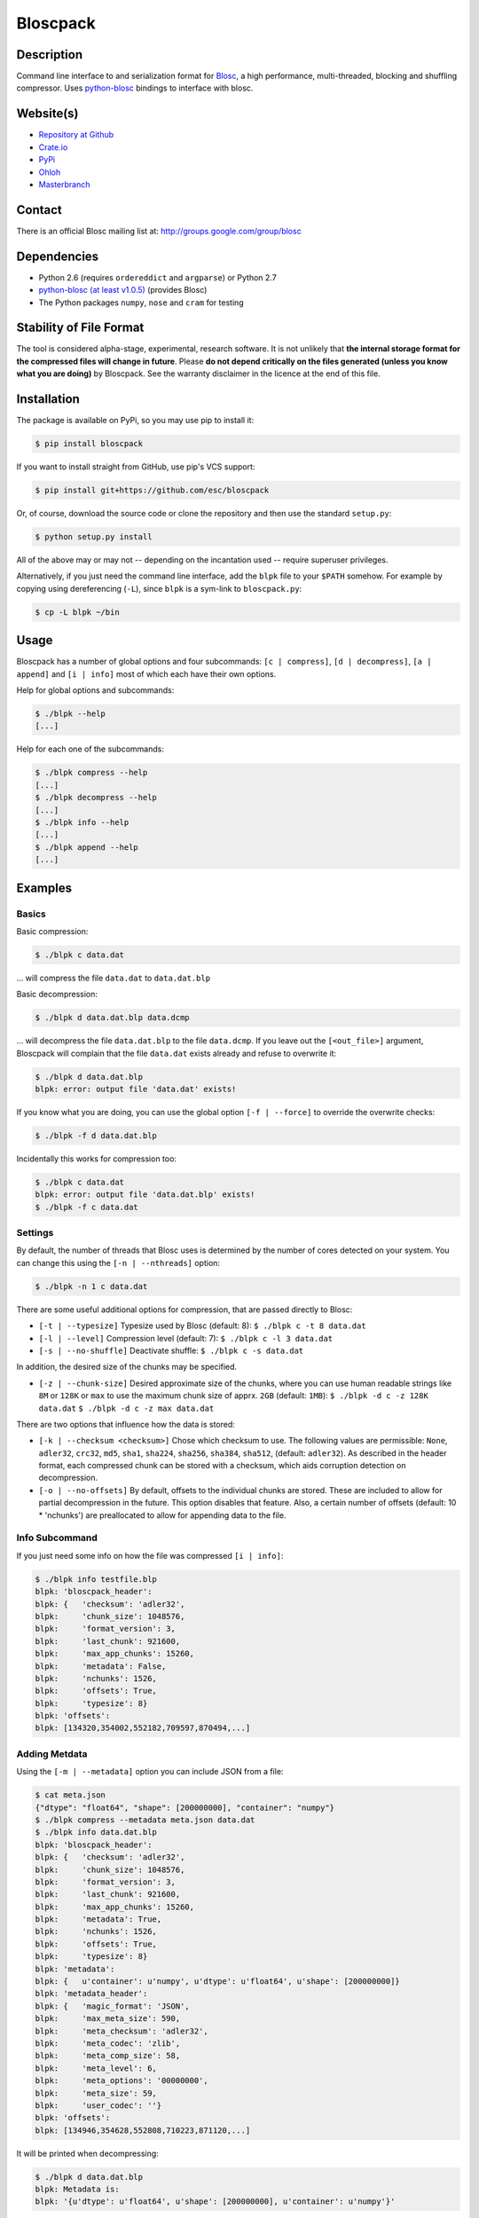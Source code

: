 Bloscpack
=========

.. image:: https://badge.fury.io/py/bloscpack.png
    :target: https://crate.io/packages/bloscpack

.. image:: https://travis-ci.org/esc/bloscpack.png?branch=master
        :target: https://travis-ci.org/esc/bloscpack

.. image:: https://coveralls.io/repos/esc/bloscpack/badge.png
        :target: https://coveralls.io/r/esc/bloscpack

.. image:: https://pypip.in/d/bloscpack/badge.png
        :target: https://crate.io/packages/bloscpack


Description
-----------

Command line interface to and serialization format for `Blosc
<http://blosc.pytables.org/trac>`_, a high performance, multi-threaded,
blocking and shuffling compressor. Uses `python-blosc
<https://github.com/FrancescAlted/python-blosc>`_ bindings to interface with
blosc.

Website(s)
----------

* `Repository at Github <https://github.com/esc/bloscpack>`_

* `Crate.io <https://crate.io/packages/bloscpack/>`_
* `PyPi <https://pypi.python.org/pypi/bloscpack>`_
* `Ohloh <https://www.ohloh.net/p/bloscpack>`_
* `Masterbranch <https://masterbranch.com/bloscpack-project/1751103>`_


Contact
-------

There is an official Blosc mailing list at: http://groups.google.com/group/blosc

Dependencies
------------

* Python 2.6 (requires ``ordereddict`` and ``argparse``) or Python 2.7
* `python-blosc  <https://github.com/FrancescAlted/python-blosc>`_
  `(at least v1.0.5) <https://github.com/FrancescAlted/python-blosc/tree/v1.0.5>`_ (provides Blosc)
* The Python packages ``numpy``, ``nose`` and ``cram`` for testing

Stability of File Format
------------------------

The tool is considered alpha-stage, experimental, research software. It is not
unlikely that **the internal storage format for the compressed files will
change in future**. Please **do not depend critically on the files generated
(unless you know what you are doing)** by Bloscpack. See the warranty disclaimer
in the licence at the end of this file.

Installation
------------

The package is available on PyPi, so you may use pip to install it:

.. code-block:: console

    $ pip install bloscpack

If you want to install straight from GitHub, use pip's VCS support:

.. code-block:: console

    $ pip install git+https://github.com/esc/bloscpack

Or, of course, download the source code or clone the repository and then use
the standard ``setup.py``:

.. code-block:: console

    $ python setup.py install

All of the above may or may not -- depending on the incantation used -- require
superuser privileges.

Alternatively, if you just need the command line interface, add the ``blpk``
file to your ``$PATH`` somehow. For example by copying using dereferencing
(``-L``), since ``blpk`` is a sym-link to ``bloscpack.py``:

.. code-block:: console

    $ cp -L blpk ~/bin

Usage
-----

Bloscpack has a number of global options and four subcommands: ``[c |
compress]``, ``[d | decompress]``, ``[a | append]`` and ``[i | info]`` most of
which each have their own options.

Help for global options and subcommands:

.. code-block:: console

    $ ./blpk --help
    [...]

Help for each one of the subcommands:

.. code-block:: console

    $ ./blpk compress --help
    [...]
    $ ./blpk decompress --help
    [...]
    $ ./blpk info --help
    [...]
    $ ./blpk append --help
    [...]

Examples
--------

Basics
~~~~~~

Basic compression:

.. code-block:: console

    $ ./blpk c data.dat

... will compress the file ``data.dat`` to ``data.dat.blp``

Basic decompression:

.. code-block:: console

    $ ./blpk d data.dat.blp data.dcmp

... will decompress the file ``data.dat.blp`` to the file ``data.dcmp``. If you
leave out the ``[<out_file>]`` argument, Bloscpack will complain that the file
``data.dat`` exists already and refuse to overwrite it:

.. code-block:: console

    $ ./blpk d data.dat.blp
    blpk: error: output file 'data.dat' exists!

If you know what you are doing, you can use the global option ``[-f |
--force]`` to override the overwrite checks:

.. code-block:: console

    $ ./blpk -f d data.dat.blp

Incidentally this works for compression too:

.. code-block:: console

    $ ./blpk c data.dat
    blpk: error: output file 'data.dat.blp' exists!
    $ ./blpk -f c data.dat

Settings
~~~~~~~~

By default, the number of threads that Blosc uses is determined by the number
of cores detected on your system. You can change this using the ``[-n |
--nthreads]`` option:

.. code-block:: console

    $ ./blpk -n 1 c data.dat

There are some useful additional options for compression, that are passed
directly to Blosc:

* ``[-t | --typesize]``
  Typesize used by Blosc (default: 8):
  ``$ ./blpk c -t 8 data.dat``
* ``[-l | --level]``
  Compression level (default: 7):
  ``$ ./blpk c -l 3 data.dat``
* ``[-s | --no-shuffle]``
  Deactivate shuffle:
  ``$ ./blpk c -s data.dat``

In addition, the desired size of the chunks may be specified.

* ``[-z | --chunk-size]``
  Desired approximate size of the chunks, where you can use human readable
  strings like ``8M`` or ``128K`` or ``max`` to use the maximum chunk size of
  apprx. ``2GB`` (default: ``1MB``):
  ``$ ./blpk -d c -z 128K data.dat``
  ``$ ./blpk -d c -z max data.dat``

There are two options that influence how the data is stored:

* ``[-k | --checksum <checksum>]``
  Chose which checksum to use. The following values are permissible:
  ``None``, ``adler32``, ``crc32``, ``md5``,
  ``sha1``, ``sha224``, ``sha256``, ``sha384``,
  ``sha512``, (default: ``adler32``). As described in the header format, each
  compressed chunk can be stored with a checksum, which aids corruption
  detection on decompression.

* ``[-o | --no-offsets]``
  By default, offsets to the individual chunks are stored. These are included
  to allow for partial decompression in the future. This option disables that
  feature. Also, a certain number of offsets (default: 10 * 'nchunks') are
  preallocated to allow for appending data to the file.

Info Subcommand
~~~~~~~~~~~~~~~

If you just need some info on how the file was compressed ``[i | info]``:

.. code-block:: console

   $ ./blpk info testfile.blp
   blpk: 'bloscpack_header':
   blpk: {   'checksum': 'adler32',
   blpk:     'chunk_size': 1048576,
   blpk:     'format_version': 3,
   blpk:     'last_chunk': 921600,
   blpk:     'max_app_chunks': 15260,
   blpk:     'metadata': False,
   blpk:     'nchunks': 1526,
   blpk:     'offsets': True,
   blpk:     'typesize': 8}
   blpk: 'offsets':
   blpk: [134320,354002,552182,709597,870494,...]

Adding Metdata
~~~~~~~~~~~~~~

Using the ``[-m | --metadata]`` option you can include JSON from a file:

.. code-block:: console

   $ cat meta.json
   {"dtype": "float64", "shape": [200000000], "container": "numpy"}
   $ ./blpk compress --metadata meta.json data.dat
   $ ./blpk info data.dat.blp
   blpk: 'bloscpack_header':
   blpk: {   'checksum': 'adler32',
   blpk:     'chunk_size': 1048576,
   blpk:     'format_version': 3,
   blpk:     'last_chunk': 921600,
   blpk:     'max_app_chunks': 15260,
   blpk:     'metadata': True,
   blpk:     'nchunks': 1526,
   blpk:     'offsets': True,
   blpk:     'typesize': 8}
   blpk: 'metadata':
   blpk: {   u'container': u'numpy', u'dtype': u'float64', u'shape': [200000000]}
   blpk: 'metadata_header':
   blpk: {   'magic_format': 'JSON',
   blpk:     'max_meta_size': 590,
   blpk:     'meta_checksum': 'adler32',
   blpk:     'meta_codec': 'zlib',
   blpk:     'meta_comp_size': 58,
   blpk:     'meta_level': 6,
   blpk:     'meta_options': '00000000',
   blpk:     'meta_size': 59,
   blpk:     'user_codec': ''}
   blpk: 'offsets':
   blpk: [134946,354628,552808,710223,871120,...]

It will be printed when decompressing:

.. code-block:: console

    $ ./blpk d data.dat.blp
    blpk: Metadata is:
    blpk: '{u'dtype': u'float64', u'shape': [200000000], u'container': u'numpy'}'

Appending
~~~~~~~~~

You can also append data to an existing bloscpack compressed file:

.. code-block:: console

   $ ./blpk append data.dat.blp data.dat

However there are certain limitations on the amount of data can be appended.
For example, if there is an offsets section, there must be enough room to store
the offsets for the appended chunks. If no offsets exists, you may append as
much data as possible given the limitations governed by the maximum number of
chunks and the chunk-size. Additionally, there are limitations on the
compression options. For example, one cannot change the checksum used. It is
however possible to change the compression level, the typesize and the shuffle
option for the appended chunks.

Verbose and Debug mode
~~~~~~~~~~~~~~~~~~~~~~

Lastly there are two options to control how much output is produced,

The first causes basic info to be printed, ``[-v | --verbose]``:

.. code-block:: console

    $ ./blpk --verbose compress --chunk-size 0.5G data.dat
    blpk: getting ready for compression
    blpk: input file is: data.dat
    blpk: output file is: data.dat.blp
    blpk: using 8 threads
    blpk: input file size: 1.49G (1600000000B)
    blpk: nchunks: 3
    blpk: chunk_size: 512.0M (536870912B)
    blpk: output file size: 161.9M (169759818B)
    blpk: compression ratio: 0.106100
    blpk: done

... and ``[-d | --debug]`` prints a detailed account of what is going on:

.. code-block:: console

    $ ./blpk --debug compress --chunk-size 0.5G data.dat
    blpk: command line argument parsing complete
    blpk: command line arguments are:
    blpk:   nchunks: None
    blpk:   force: False
    blpk:   verbose: False
    blpk:   offsets: True
    blpk:   checksum: adler32
    blpk:   subcommand: compress
    blpk:   out_file: None
    blpk:   in_file: data.dat
    blpk:   chunk_size: 512.0M (536870912B)
    blpk:   debug: True
    blpk:   shuffle: True
    blpk:   typesize: 8
    blpk:   clevel: 7
    blpk:   nthreads: 8
    blpk: getting ready for compression
    blpk: blosc args are:
    blpk:   typesize: 8
    blpk:   shuffle: True
    blpk:   clevel: 7
    blpk: input file is: data.dat
    blpk: output file is: data.dat.blp
    blpk: using 8 threads
    blpk: input file size: 1.49G (1600000000B)
    blpk: 'chunk_size' proposed
    blpk: nchunks: 3
    blpk: chunk_size: 512.0M (536870912B)
    blpk: last_chunk_size: 501.88M (526258176B)
    blpk: raw_bloscpack_header: 'blpk\x02\x01\x01\x08\x00\x00\x00 \x00\x10^\x1f\x03\x00\x00\x00\x00\x00\x00\x00\x00\x00\x00\x00\x00\x00\x00\x00'
    blpk: chunk '0' written, in: 512.0M (536870912B) out: 55.69M (58399001B)
    blpk: checksum (adler32): '\xf7\xaa\xa3\xdf' offset: '56'
    blpk: chunk '1' written, in: 512.0M (536870912B) out: 53.85M (56463343B)
    blpk: checksum (adler32): '\xafo\xfe\xfd' offset: '58399061'
    blpk: chunk '2' (last) written, in: 501.88M (526258176B) out: 52.35M (54897406B)
    blpk: checksum (adler32): '\x91v\x07\\' offset: '114862408'
    blpk: Writing '3' offsets: '[56, 58399061, 114862408]'
    blpk: Raw offsets: '8\x00\x00\x00\x00\x00\x00\x00U\x19{\x03\x00\x00\x00\x00H\xa9\xd8\x06\x00\x00\x00\x00'
    blpk: output file size: 161.9M (169759818B)
    blpk: compression ratio: 0.106100
    blpk: done

Python API
----------

The Python API is still in flux, so this section is deliberately sparse.

Numpy
~~~~~

Numpy arrays can be serialized as bloscpack files, here is a very brief example:

.. code-block:: pycon

    >>> a = np.linspace(0, 1, 3e8)
    >>> print a.size, a.dtype
    300000000 float64
    >>> bp.pack_ndarray_file(a, 'a.blp')
    >>> b = bp.unpack_ndarray_file('a.blp')
    >>> (a == b).all()
    True

Looking at the generated file, we can see the Numpy metadata being saved:

.. code-block:: console

    $ lh a.blp
    -rw------- 1 esc esc 266M Aug 13 23:21 a.blp
    anaconda ~ esc@toolbox 
    $ blpk info a.blp
    blpk: bloscpack header: 
    blpk:     format_version=3,
    blpk:     offsets=True,
    blpk:     metadata=True,
    blpk:     checksum='adler32',
    blpk:     typesize=8,
    blpk:     chunk_size=1.0M (1048576B),
    blpk:     last_chunk=838.0K (858112B),
    blpk:     nchunks=2289,
    blpk:     max_app_chunks=22890
    blpk: 'metadata':
    blpk: {   u'container': u'numpy',
    blpk:     u'dtype': [[u'', u'<f8']],
    blpk:     u'order': u'C',
    blpk:     u'shape': [300000000]}
    blpk: 'metadata_header':
    blpk: {   'magic_format': 'JSON',
    blpk:     'max_meta_size': 740,
    blpk:     'meta_checksum': 'adler32',
    blpk:     'meta_codec': 'zlib',
    blpk:     'meta_comp_size': 68,
    blpk:     'meta_level': 6,
    blpk:     'meta_options': '00000000',
    blpk:     'meta_size': 74,
    blpk:     'user_codec': ''}
    blpk: 'offsets':
    blpk: [202240,408134,554982,690522,819749,...]

Alternatively, we can also use a string as storage:

.. code-block:: pycon

    >>> a = np.linspace(0, 1, 3e8)
    >>> c = pack_ndarray_str(a)
    >>> b = unpack_ndarray_str(c)
    >>> (a == b).all()
    True


Testing
-------

Basic Tests
~~~~~~~~~~~

Basic tests, runs quickly:

.. code-block:: console

    $ nosetests
    [...]

Heavier Tests
~~~~~~~~~~~~~

Extended tests using a larger file, may take some time, but will be nice to
memory:

.. code-block:: console

    $ nosetests test_bloscpack.py:pack_unpack_hard
    [...]

Extended tests using a huge file. This one take forever and needs loads (5G-6G)
of memory and loads of disk-space (10G). Use ``-s`` to print progress:

.. code-block:: console

    $ nosetests -s test_bloscpack.py:pack_unpack_extreme
    [...]

Note that, some compression/decompression tests create temporary files (on
UNIXoid systems this is under ``/tmp/blpk*``) which are deleted upon completion
of the respective test, both successful and unsuccessful, or when the test is
aborted with e.g. ``ctrl-c`` (using ``atexit`` magic).

Under rare circumstances, for example when aborting the deletion which is
triggered on abort you may be left with large files polluting your temporary
space.  Depending on your partitioning scheme etc.. doing this repeatedly, may
lead to you running out of space on the file-system.

Command Line Interface Tests
~~~~~~~~~~~~~~~~~~~~~~~~~~~~

The command line interface is tested with `cram <https://bitheap.org/cram/>`_:

.. code-block:: console

   $ ./test_bloscpack.cram
   [...]

Coverage
~~~~~~~~

To determine coverage you can pool togeher the coverage from the cram tests and
the unit tests:

.. code-block:: console

    $ COVERAGE=1 ./test_bloscpack.cram
    [...]
    $nosetests test_bloscpack.py --with-coverage --cover-package=bloscpack
    [...]

Benchmark
---------

Using the provided ``bench/blpk_vs_gzip.py`` script on a ``Intel(R) Core(TM)
i7-3667U CPU @ 2.00GHz`` CPU with 2 cores and 4 threads (active
hyperthreading), cpu frequency scaling activated but set to the ``performance``
governor (all cores scaled to ``2.0 GHz``), 8GB of DDR3 memory and a Luks encrypted
SSD, we get:

.. code-block:: console

    $ PYTHONPATH=. ./bench/blpk_vs_gzip.py
    create the test data..........done

    Input file size: 1.49G
    Will now run bloscpack...
    Time: 1.72 seconds
    Output file size: 198.55M
    Ratio: 0.13
    Will now run gzip...
    Time: 131.63 seconds
    Output file size: 924.05M
    Ratio: 0.61

As was expected from previous benchmarks of Blosc using the python-blosc
bindings, Blosc is both much faster and has a better compression ratio for this
kind of structured data. One thing to note here, is that we are not dropping
the system file cache after every step, so the file to read will be cached in
memory. To get a more accurate picture we can use the ``--drop-caches`` switch
of the benchmark which requires you however, to run the benchmark as root,
since dropping the caches requires root privileges:

.. code-block:: console

    $ PYTHONPATH=. bench/blpk_vs_gzip.py --drop-caches
    create the test data..........done

    Input file size: 1.49G
    Will now run bloscpack...
    Time: 4.30 seconds
    Output file size: 198.55M
    Ratio: 0.13
    Will now run gzip...
    Time: 135.15 seconds
    Output file size: 924.05M
    Ratio: 0.61

While the absolute improvement for `gzip` when using the file system cache is
higher, when looking at the relative improvement `bloscpack` runs twice as fast
when the input file comes from the file cache.

Bloscpack Format
----------------

The input is split into chunks since a) we wish to put less stress on main
memory and b) because Blosc has a buffer limit of ``2GB`` (Version ``1.0.0`` and
above). By default the chunk-size is a moderate ``1MB`` which should be fine,
even for less powerful machines.

In addition to the chunks some additional information must be added to the file
for housekeeping:

:header:
    a 32 bit header containing various pieces of information
:meta:
    a variable length metadata section, may contain user data
:offsets:
    a variable length section containing chunk offsets
:chunk:
    the blosc chunk(s)
:checksum:
    a checksum following each chunk, if desired

The layout of the file is then::

    |-header-|-meta-|-offsets-|-chunk-|-checksum-|-chunk-|-checksum-|...|

Description of the header
~~~~~~~~~~~~~~~~~~~~~~~~~
The following 32 bit header is used for Bloscpack as of version ``0.3.0``.  The
design goals of the header format are to contain as much information as
possible to achieve interesting things in the future and to be as general as
possible such that the persistence layer of tools such as `CArray
<https://github.com/FrancescAlted/carray>`_ and `Blaze
<https://github.com/ContinuumIO/blaze>`_ can be implemented without modifcation
of the header format.

The following ASCII representation shows the layout of the header::

    |-0-|-1-|-2-|-3-|-4-|-5-|-6-|-7-|-8-|-9-|-A-|-B-|-C-|-D-|-E-|-F-|
    | b   l   p   k | ^ | ^ | ^ | ^ |   chunk-size  |  last-chunk   |
                      |   |   |   |
          version ----+   |   |   |
          options --------+   |   |
         checksum ------------+   |
         typesize ----------------+

    |-0-|-1-|-2-|-3-|-4-|-5-|-6-|-7-|-8-|-9-|-A-|-B-|-C-|-D-|-E-|-F-|
    |            nchunks            |        max-app-chunks         |

The first 4 bytes are the magic string ``blpk``. Then there are 4 bytes which
hold information about the activated features in this file.  This is followed
by 4 bytes for the ``chunk-size``, another 4 bytes for the ``last-chunk-size``,
8 bytes for the number of chunks, ``nchunks`` and lastly 8 bytes for the total
number of chunks that can be appended to this file, ``max-app-chunks``.

Effectively, storing the number of chunks as a signed 8 byte integer, limits
the number of chunks to ``2**63-1 = 9223372036854775807``, but this should not
be relevant in practice, since, even with the moderate default value of ``1MB``
for chunk-size, we can still store files as large as ``8ZB`` (!) Given that
in 2012 the maximum size of a single file in the Zettabye File System (zfs) is
``16EB``, Bloscpack should be safe for a few more years.

Description of the header entries
~~~~~~~~~~~~~~~~~~~~~~~~~~~~~~~~~

All entries are little-endian.

:version:
    (``uint8``)
    format version of the Bloscpack header, to ensure exceptions in case of
    forward incompatibilities.
:options:
    (``bitfield``)
    A bitfield which allows for setting certain options in this file.

    :``bit 0 (0x01)``:
        If the offsets to the chunks are present in this file.
    :``bit 1 (0x02)``:
        If metadata is present in this file.

:checksum:
    (``uint8``)
    The checksum used. The following checksums, available in the python
    standard library should be supported. The checksum is always computed on
    the compressed data and placed after the chunk.

    :``0``:
        ``no checksum``
    :``1``:
        ``zlib.adler32``
    :``2``:
        ``zlib.crc32``
    :``3``:
        ``hashlib.md5``
    :``4``:
        ``hashlib.sha1``
    :``5``:
        ``hashlib.sha224``
    :``6``:
        ``hashlib.sha256``
    :``7``:
        ``hashlib.sha384``
    :``8``:
        ``hashlib.sha512``
:typesize:
    (``uint8``)
    The typesize of the data in the chunks. Currently, assume that the typesize
    is uniform. The space allocated is the same as in the Blosc header.
:chunk-size:
    (``int32``)
    Denotes the chunk-size. Since the maximum buffer size of Blosc is 2GB
    having a signed 32 bit int is enough (``2GB = 2**31 bytes``). The special
    value of ``-1`` denotes that the chunk-size is unknown or possibly
    non-uniform.
:last-chunk:
    (``int32``)
    Denotes the size of the last chunk. As with the ``chunk-size`` an ``int32``
    is enough. Again, ``-1`` denotes that this value is unknown.
:nchunks:
    (``int64``)
    The total number of chunks used in the file. Given a chunk-size of one
    byte, the total number of chunks is ``2**63``. This amounts to a maximum
    file-size of 8EB (``8EB = 2*63 bytes``) which should be enough for the next
    couple of years. Again, ``-1`` denotes that the number of is unknown.
:max-app-chunks:
    (``int64``)
    The maximum number of chunks that can be appended to this file, excluding
    ``nchunks``. This is only useful if there is an offsets section and if
    nchunks is known (not ``-1``), if either of these conditions do not apply
    this should be ``0``.

The overall file-size can be computed as ``chunk-size * (nchunks - 1) +
last-chunk-size``. In a streaming scenario ``-1`` can be used as a placeholder.
For example if the total number of chunks, or the size of the last chunk is not
known at the time the header is created.

The following constraints exist on the header entries:

* ``last-chunk`` must be less than or equal to ``chunk-size``.
* ``nchunks + max_app_chunks`` must be less than or equal to the maximum value
  of an ``int64``.


Description of the metadata section
~~~~~~~~~~~~~~~~~~~~~~~~~~~~~~~~~~~

This section goes after the header. It consists of a metadata-section header
followed by a serialized and potentially compressed data section, followed by
preallocated space to resize the data section, possibly followed by a checksum.

The layout of the section is thus::

    |-metadata-header-|-data-|-prealloc-|-checksum-|

The header has the following layout::

   |-0-|-1-|-2-|-3-|-4-|-5-|-6-|-7-|-8-|-9-|-A-|-B-|-C-|-D-|-E-|-F-|
   |         magic-format          | ^ | ^ | ^ | ^ |   meta-size   |
                                     |   |   |   |
                 meta-options -------+   |   |   |
                 meta-checksum ----------+   |   |
                 meta-codec -----------------+   |
                 meta-level ---------------------+

   |-0-|-1-|-2-|-3-|-4-|-5-|-6-|-7-|-8-|-9-|-A-|-B-|-C-|-D-|-E-|-F-|
   | max-meta-size |meta-comp-size |            user-codec         |

:magic-format:
    (``8 byte ASCII string``)
    The data will usually be some kind of binary serialized string data, for
    example ``JSON``, ``BSON``, ``YAML`` or Protocol-Buffers. The format
    identifier is to be placed in this field.
:meta-options:
    (``bitfield``)
    A bitfield which allows for setting certain options in this metadata
    section. Currently unused
:meta-checksum:
    The checksum used for the metadata. The same checksums as for the data are
    available.
:meta-codec:
    (``unit8``)
    The codec used for compressing the metadata. As of Bloscpack version
    ``0.3.0`` the following codecs are supported.

    :``0``:
        no codec
    :``1``:
        ``zlib`` (DEFLATE)

:meta-level:
    (``unit8``)
    The compression level used for the codec. If ``codec`` is ``0`` i.e. the
    metadata is not compressed, this must be ``0`` too.
:meta-size:
    (``uint32``)
    The size of the uncompressed metadata.
:max-meta-size:
    (``uint32``)
    The total allocated space for the data section.
:meta-comp-size:
    (``uint32``)
    If the metadata is compressed, this gives the total space the metadata
    occupies. If the data is not compressed this is the same as ``meta-size``.
    In a sense this is the true amount of space in the metadata section that is
    used.
:user-codec:
    Space reserved for usage of additional codecs. E.g. 4 byte magic string for
    codec identification and 4 bytes for encoding of codec parameters.

The total space left for enlarging the metadata section is simply:
``max-meta-size - meta-comp-size``.

JSON Example of serialized metadata::

  '{"dtype": "float64", "shape": [1024], "others": []}'

If compression is requested, but not beneficial, because the compressed size
would be larger than the uncompressed size, compression of the metadata is
automatically deactivated.

As of Bloscpack version ``0.3.0`` only the JSON serializer is supported and
used the string ``JSON`` followed by four whitespace bytes as identifier.
Since JSON and any other of the suggested serializers has limitations, only a
subset of Python structures can be stored, so probably some additional object
handling must be done prior to serialize certain kinds of metadata.

Description of the offsets entries
~~~~~~~~~~~~~~~~~~~~~~~~~~~~~~~~~~

Following the metadata section, comes a variable length section of chunk
offsets. Offsets of the chunks into the file are to be used for accelerated
seeking. The offsets (if activated) follow the header. Each offset is a 64 bit
signed little-endian integer (``int64``). A value of ``-1`` denotes an unknown
offset. Initially, all offsets should be initialized to ``-1`` and filled in
after writing all chunks. Thus, If the compression of the file fails
prematurely or is aborted, all offsets should have the value ``-1``.  Also, any
unused offset entries preallocated to allow the file to grow should be set to
``-1``. Each offset denotes the exact position of the chunk in the file such
that seeking to the offset, will position the file pointer such that, reading
the next 16 bytes gives the Blosc header, which is at the start of the desired
chunk.

Description of the chunk format
~~~~~~~~~~~~~~~~~~~~~~~~~~~~~~~

As mentioned previously, each chunk is just a Blosc compressed string including
header. The Blosc header (as of ``v1.0.0``) is 16 bytes as follows::

    |-0-|-1-|-2-|-3-|-4-|-5-|-6-|-7-|-8-|-9-|-A-|-B-|-C-|-D-|-E-|-F-|
      ^   ^   ^   ^ |     nbytes    |   blocksize   |    ctbytes    |
      |   |   |   |
      |   |   |   +--typesize
      |   |   +------flags
      |   +----------versionlz
      +--------------version

The first four are simply bytes, the last three are are each unsigned ints
(``uint32``) each occupying 4 bytes. The header is always little-endian.
``ctbytes`` is the length of the buffer including header and ``nbytes`` is the
length of the data when uncompressed. A more detailed description of the Blosc
header can be found in the `README_HEADER.rst of the Blosc repository
<https://github.com/FrancescAlted/blosc/blob/master/README_HEADER.rst>`_

Overhead
~~~~~~~~

Depending on which configuration for the file is used a constant, or linear
overhead may be added to the file. The Bloscpack header adds 32 bytes in any
case. If the data is non-compressible, Blosc will add 16 bytes of header to
each chunk. The metadata section obviously adds a constant overhead, and if
used, both the checksum and the offsets will add overhead to the file. The
offsets add 8 bytes per chunk and the checksum adds a fixed constant value
which depends on the checksum to each chunk. For example, 32 bytes for the
``adler32`` checksum.

Coding Conventions
------------------

* Numpy rst style docstrings
* README cli examples should use long options
* testing: expected before received ``nt.assert_equal(expected, received)``
* Debug messages: as close to where the data was generated
* Single quotes around ambiguities in messages ``overwriting existing file: 'testfile'``
* Exceptions instead of exit

TODO
----

* list prior art
* quiet verbosity level
* possibly provide a BloscPackFile abstraction, like GzipFile
* document library usage
* Expose the ability to set 'max_app_chunks' from the command line
* Allow to save metadata to a file during decompression
* Refactor certain collections of functions that operate on data into objects

  * BloscHeader
  * MetadataHeader
  * Offsets (maybe)

* subcommand e or estimate to estimate the size of the uncompressed data.
* subcommand v or verify to verify the integrity of the data
* partial decompression?
* add --raw-input and --raw-output switches to allow stuff like:
  cat file | blpk --raw-input --raw-output compress > file.blp
* since we now have potentially small chunks, the progressbar becomes relevant
  again
* configuration file to store commonly used options on a given machine
* check Python 3.x compatibility
* make a note in the README that the chunk-size benchmark can be used to tune
* print the compression time, either as verbose or debug
* Announcement RST
* Announce on scipy/numpy lists, comp.compression, freshmeat, ohloh ...
* Debian packages (for python-blosc and bloscpack)
* Establish and document proper exit codes
* Use tox for testing multiple python versions
* Investigate if we can use a StringIO object that returns memoryviews on read.
* Implement a memoryview Compressed/PlainSource
* Use a bytearray to read chunks from a file. Then re-use that bytearray
  during every read to avoid allocating deallocating strings the whole time.
* Document the metadata saved during Numpy serialization
* The keyword arguments to many functions are global dicts, this is a bad idea,
  Make the immutable with a forzendict.
* Check that source and sink are of the correct type


Changelog
---------

* v0.4.0-rc2 - Tue Sep 03 2013

  * Package available via PyPi (since 0.4.0-rc1)
  * Support for packing/unpacking numpy arrays to/from string
  * Check that string and record arrays work
  * Fix installation problems with PyPi package (Thanks to Olivier Grisel)

* v0.4.0-rc1 - Sun Aug 18 2013

  * BloscpackHeader class introduced
  * The info subcommand shows human readable sizes when printing the header
  * Now using Travis-CI for testing and Coveralls for coverage
  * Further work on the Plain/Compressed-Source/Sink abstractions
  * Start using memoryview in places
  * Learned to serialize Numpy arrays

* v0.3.0     - Sun Aug 04 2013

  * Minor readme fixes
  * Increase number of cram tests

* v0.3.0-rc1 - Thu Aug 01 2013

  * Bloscpack format changes (format version 3)

    * Variable length metadata section with it's own header
    * Ability to preallocate offsets for appending data (``max_app_chunks``)

  * Refactor compression and decompression to use file pointers instead of
    file name strings, allows using StringIO/cStringIO.
  * Sanitize calculation of nchunks and chunk-size
  * Special keyword ``max`` for use with chunk-size in the CLI
  * Support appending to a file and ``append`` subcommand
    (including the ability to preallocate offsets)
  * Support rudimentary ``info`` subcommand
  * Add tests of the command line interface using ``cram``
  * Minor bugfixes and corrections as usual

* v0.2.1     - Mon Nov 26 2012

  * Backport to Python 2.6
  * Typo fixes in documentation

* v0.2.0     - Fri Sep 21 2012

  * Use ``atexit`` magic to remove test data on abort
  * Change prefix of temp directory to ``/tmp/blpk*``
  * Merge header RFC into monolithic readme

* v0.2.0-rc2 - Tue Sep 18 2012

  * Don't bail out if the file is smaller than default chunk
  * Set the default ``typesize`` to ``8`` bytes
  * Upgrade dependencies to python-blosc ``v1.0.5`` and fix tests
  * Make extreme test less resource intensive
  * Minor bugfixes and corrections

* v0.2.0-rc1 - Thu Sep 13 2012

  * Implement new header format as described in RFC
  * Implement checksumming compressed chunks with various checksums
  * Implement offsets of the chunks into the file
  * Efforts to make the library re-entrant, better control of side-effects
  * README is now rst not md (flirting with sphinx)
  * Tons of trivial fixes, typos, wording, refactoring, renaming, pep8 etc..

* v0.1.1     - Sun Jul 15 2012

  * Fix the memory issue with the tests
  * Two new suites: ``hard`` and ``extreme``
  * Minor typo fixes and corrections

* v0.1.0     - Thu Jun 14 2012

  * Freeze the first 8 bytes of the header (hopefully for ever)
  * Fail to decompress on non-matching format version
  * Minor typo fixes and corrections

* v0.1.0-rc3 - Tue Jun 12 2012

  * Limit the chunk-size benchmark to a narrower range
  * After more careful experiments, a default chunk-size of ``1MB`` was
    deemed most appropriate

  * Fixed a terrible bug, where during testing and benchmarking, temporary
    files were not removed, oups...

  * Adapted the header to have space for more chunks, include special marker
    for unknown chunk number (``-1``) and format version of the compressed
    file
  * Added a note in the README about instability of the file format
  * Various minor fixes and enhancements

* v0.1.0-rc2 - Sat Jun 09 2012

  * Default chunk-size now ``4MB``
  * Human readable chunk-size argument
  * Last chunk now contains remainder
  * Pure python benchmark to compare against gzip
  * Benchmark to measure the effect of chunk-size
  * Various minor fixes and enhancements

* v0.1.0-rc1 - Sun May 27 2012

  * Initial version
  * Compression/decompression
  * Command line argument parser
  * README, setup.py, tests and benchmark

Thanks
------

* Fracesc Alted for writing Blosc in the first place, for providing continual
  code-review and feedback on Bloscpack and for co-authoring the Bloscpack
  file-format specification.

Author, Copyright and License
-----------------------------

© 2012-2013 Valentin Haenel <valentin.haenel@gmx.de>

Bloscpack is licensed under the terms of the MIT License.

Permission is hereby granted, free of charge, to any person obtaining a copy of
this software and associated documentation files (the "Software"), to deal in
the Software without restriction, including without limitation the rights to
use, copy, modify, merge, publish, distribute, sublicense, and/or sell copies
of the Software, and to permit persons to whom the Software is furnished to do
so, subject to the following conditions:

The above copyright notice and this permission notice shall be included in all
copies or substantial portions of the Software.

THE SOFTWARE IS PROVIDED "AS IS", WITHOUT WARRANTY OF ANY KIND, EXPRESS OR
IMPLIED, INCLUDING BUT NOT LIMITED TO THE WARRANTIES OF MERCHANTABILITY,
FITNESS FOR A PARTICULAR PURPOSE AND NONINFRINGEMENT. IN NO EVENT SHALL THE
AUTHORS OR COPYRIGHT HOLDERS BE LIABLE FOR ANY CLAIM, DAMAGES OR OTHER
LIABILITY, WHETHER IN AN ACTION OF CONTRACT, TORT OR OTHERWISE, ARISING FROM,
OUT OF OR IN CONNECTION WITH THE SOFTWARE OR THE USE OR OTHER DEALINGS IN THE
SOFTWARE.
